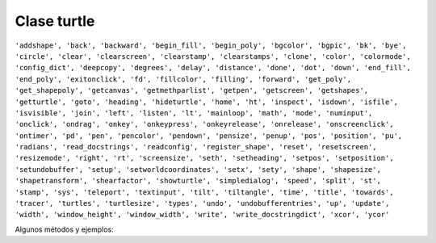 Clase turtle
============

.. code::Python

   import turtle

``'addshape', 'back', 'backward', 'begin_fill', 'begin_poly', 'bgcolor', 'bgpic', 'bk', 'bye', 'circle', 'clear', 'clearscreen', 'clearstamp', 'clearstamps', 'clone', 'color', 'colormode', 'config_dict', 'deepcopy', 'degrees', 'delay', 'distance', 'done', 'dot', 'down', 'end_fill', 'end_poly', 'exitonclick', 'fd', 'fillcolor', 'filling', 'forward', 'get_poly', 'get_shapepoly', 'getcanvas', 'getmethparlist', 'getpen', 'getscreen', 'getshapes', 'getturtle', 'goto', 'heading', 'hideturtle', 'home', 'ht', 'inspect', 'isdown', 'isfile', 'isvisible', 'join', 'left', 'listen', 'lt', 'mainloop', 'math', 'mode', 'numinput', 'onclick', 'ondrag', 'onkey', 'onkeypress', 'onkeyrelease', 'onrelease', 'onscreenclick', 'ontimer', 'pd', 'pen', 'pencolor', 'pendown', 'pensize', 'penup', 'pos', 'position', 'pu', 'radians', 'read_docstrings', 'readconfig', 'register_shape', 'reset', 'resetscreen', 'resizemode', 'right', 'rt', 'screensize', 'seth', 'setheading', 'setpos', 'setposition', 'setundobuffer', 'setup', 'setworldcoordinates', 'setx', 'sety', 'shape', 'shapesize', 'shapetransform', 'shearfactor', 'showturtle', 'simpledialog', 'speed', 'split', 'st', 'stamp', 'sys', 'teleport', 'textinput', 'tilt', 'tiltangle', 'time', 'title', 'towards', 'tracer', 'turtles', 'turtlesize', 'types', 'undo', 'undobufferentries', 'up', 'update', 'width', 'window_height', 'window_width', 'write', 'write_docstringdict', 'xcor', 'ycor'``


Algunos métodos y ejemplos:

.. code::Python

   import turtle

   

